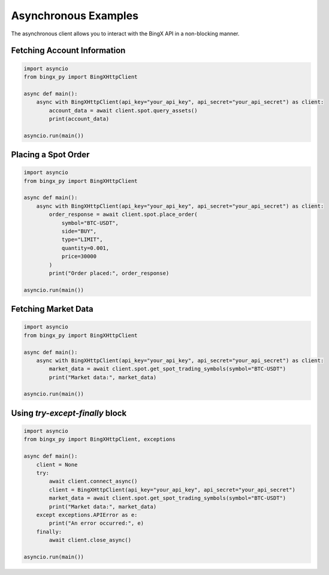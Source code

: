 Asynchronous Examples
=====================

The asynchronous client allows you to interact with the BingX API in a non-blocking manner.

Fetching Account Information
^^^^^^^^^^^^^^^^^^^^^^^^^^^^

.. code-block:: python

   import asyncio
   from bingx_py import BingXHttpClient

   async def main():
       async with BingXHttpClient(api_key="your_api_key", api_secret="your_api_secret") as client:
           account_data = await client.spot.query_assets()
           print(account_data)

   asyncio.run(main())

Placing a Spot Order
^^^^^^^^^^^^^^^^^^^^

.. code-block:: python

   import asyncio
   from bingx_py import BingXHttpClient

   async def main():
       async with BingXHttpClient(api_key="your_api_key", api_secret="your_api_secret") as client:
           order_response = await client.spot.place_order(
               symbol="BTC-USDT",
               side="BUY",
               type="LIMIT",
               quantity=0.001,
               price=30000
           )
           print("Order placed:", order_response)

   asyncio.run(main())

Fetching Market Data
^^^^^^^^^^^^^^^^^^^^

.. code-block:: python

   import asyncio
   from bingx_py import BingXHttpClient

   async def main():
       async with BingXHttpClient(api_key="your_api_key", api_secret="your_api_secret") as client:
           market_data = await client.spot.get_spot_trading_symbols(symbol="BTC-USDT")
           print("Market data:", market_data)

   asyncio.run(main())

Using `try-except-finally` block
^^^^^^^^^^^^^^^^^^^^^^^^^^^^^^^^

.. code-block:: python

   import asyncio
   from bingx_py import BingXHttpClient, exceptions

   async def main():
       client = None
       try:
           await client.connect_async()
           client = BingXHttpClient(api_key="your_api_key", api_secret="your_api_secret")
           market_data = await client.spot.get_spot_trading_symbols(symbol="BTC-USDT")
           print("Market data:", market_data)
       except exceptions.APIError as e:
           print("An error occurred:", e)
       finally:
           await client.close_async()

   asyncio.run(main())
